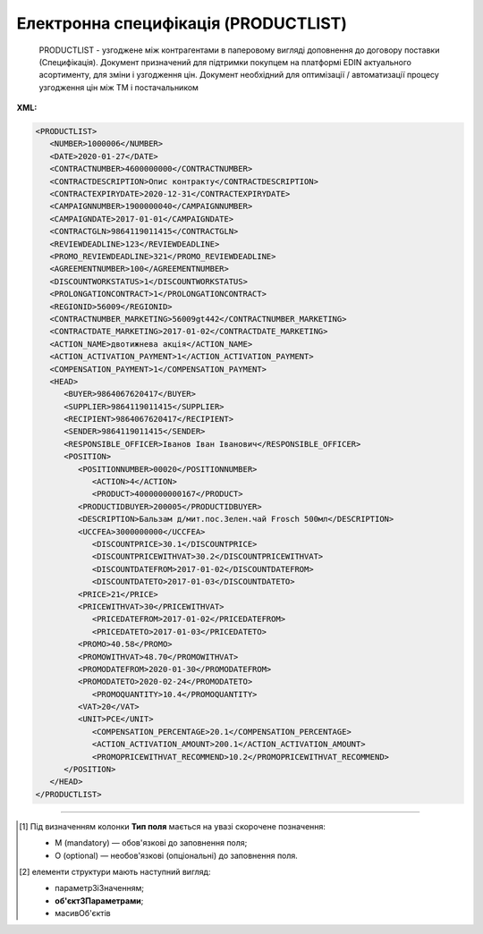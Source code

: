 ##########################################################################################################################
**Електронна специфікація (PRODUCTLIST)**
##########################################################################################################################

.. epigraph::

   PRODUCTLIST - узгоджене між контрагентами в паперовому вигляді доповнення до договору поставки (Специфікація). Документ призначений для підтримки покупцем на платформі EDIN актуального асортименту, для зміни і узгодження цін. Документ необхідний для оптимізації / автоматизації процесу узгодження цін між ТМ і постачальником

**XML:**

.. code:: xml

   <PRODUCTLIST>
      <NUMBER>1000006</NUMBER>
      <DATE>2020-01-27</DATE>
      <CONTRACTNUMBER>4600000000</CONTRACTNUMBER>
      <CONTRACTDESCRIPTION>Опис контракту</CONTRACTDESCRIPTION>
      <CONTRACTEXPIRYDATE>2020-12-31</CONTRACTEXPIRYDATE>
      <CAMPAIGNNUMBER>1900000040</CAMPAIGNNUMBER>
      <CAMPAIGNDATE>2017-01-01</CAMPAIGNDATE>
      <CONTRACTGLN>9864119011415</CONTRACTGLN>
      <REVIEWDEADLINE>123</REVIEWDEADLINE>
      <PROMO_REVIEWDEADLINE>321</PROMO_REVIEWDEADLINE>
      <AGREEMENTNUMBER>100</AGREEMENTNUMBER>
      <DISCOUNTWORKSTATUS>1</DISCOUNTWORKSTATUS>
      <PROLONGATIONCONTRACT>1</PROLONGATIONCONTRACT>
      <REGIONID>56009</REGIONID>
      <CONTRACTNUMBER_MARKETING>56009gt442</CONTRACTNUMBER_MARKETING>
      <CONTRACTDATE_MARKETING>2017-01-02</CONTRACTDATE_MARKETING>
      <ACTION_NAME>двотижнева акція</ACTION_NAME>
      <ACTION_ACTIVATION_PAYMENT>1</ACTION_ACTIVATION_PAYMENT>
      <COMPENSATION_PAYMENT>1</COMPENSATION_PAYMENT>
      <HEAD>
         <BUYER>9864067620417</BUYER>
         <SUPPLIER>9864119011415</SUPPLIER>
         <RECIPIENT>9864067620417</RECIPIENT>
         <SENDER>9864119011415</SENDER>
         <RESPONSIBLE_OFFICER>Іванов Іван Іванович</RESPONSIBLE_OFFICER>
         <POSITION>
            <POSITIONNUMBER>00020</POSITIONNUMBER>
               <ACTION>4</ACTION>
               <PRODUCT>4000000000167</PRODUCT>
            <PRODUCTIDBUYER>200005</PRODUCTIDBUYER>
            <DESCRIPTION>Бальзам д/мит.пос.Зелен.чай Frosch 500мл</DESCRIPTION>
            <UCCFEA>3000000000</UCCFEA>
               <DISCOUNTPRICE>30.1</DISCOUNTPRICE> 
               <DISCOUNTPRICEWITHVAT>30.2</DISCOUNTPRICEWITHVAT> 
               <DISCOUNTDATEFROM>2017-01-02</DISCOUNTDATEFROM>
               <DISCOUNTDATETO>2017-01-03</DISCOUNTDATETO>
            <PRICE>21</PRICE>
            <PRICEWITHVAT>30</PRICEWITHVAT>
               <PRICEDATEFROM>2017-01-02</PRICEDATEFROM>
               <PRICEDATETO>2017-01-03</PRICEDATETO>
            <PROMO>40.58</PROMO>
            <PROMOWITHVAT>48.70</PROMOWITHVAT>
            <PROMODATEFROM>2020-01-30</PROMODATEFROM>
            <PROMODATETO>2020-02-24</PROMODATETO>
               <PROMOQUANTITY>10.4</PROMOQUANTITY>
            <VAT>20</VAT>
            <UNIT>PCE</UNIT>
               <COMPENSATION_PERCENTAGE>20.1</COMPENSATION_PERCENTAGE>
               <ACTION_ACTIVATION_AMOUNT>200.1</ACTION_ACTIVATION_AMOUNT>
               <PROMOPRICEWITHVAT_RECOMMEND>10.2</PROMOPRICEWITHVAT_RECOMMEND>
         </POSITION>
      </HEAD>
   </PRODUCTLIST>

.. role:: orange

.. raw:: html

    <embed>
    <iframe src="https://docs.google.com/spreadsheets/d/e/2PACX-1vQxinOWh0XZPuImDPCyCo0wpZU89EAoEfEXkL-YFP0hoA5A27BfY5A35CZChtiddQ/pubhtml?gid=1871733316&single=true" width="1100" height="1450" frameborder="0" marginheight="0" marginwidth="0">Loading...</iframe>
    </embed>

-------------------------

.. [#] Під визначенням колонки **Тип поля** мається на увазі скорочене позначення:

   * M (mandatory) — обов'язкові до заповнення поля;
   * O (optional) — необов'язкові (опціональні) до заповнення поля.

.. [#] елементи структури мають наступний вигляд:

   * параметрЗіЗначенням;
   * **об'єктЗПараметрами**;
   * :orange:`масивОб'єктів`

.. data from table (remember to renew time to time)

   I	PRODUCTLIST	M		Початок документа
   1	NUMBER	M	Рядок (16)	Номер документа
   2	DATE	M	Дата (РРРР-ММ-ДД)	Дата документа
   3	CONTRACTNUMBER	M	Рядок (50)	Номер контракту
   4	CONTRACTDESCRIPTION	O	Рядок (70)	Опис контракту
   5	CONTRACTEXPIRYDATE	M	Дата (РРРР-ММ-ДД)	Дата закінчення дії контракту/специфікації
   6	CONTRACTGLN	M	Число (13)	GLN контракту
   7	CAMPAIGNNUMBER	M	Рядок (20)	Номер договору
   8	CAMPAIGNDATE	M	Дата (РРРР-ММ-ДД)	Дата договору
   9	REVIEWDEADLINE	О	Число (3)	Термін подачі на розгляд
   10	PROMO_REVIEWDEADLINE	О	Число (3)	Термін подачі на розгляд (промо)
   11	AGREEMENTNUMBER	О	Число (3)	Допустима кількість погоджень
   12	DISCOUNTWORKSTATUS	M	0,1	Робота з ціною зі знижкою: 0 - ні, 1 - так
   13	PROLONGATIONCONTRACT	O	Число	Автоматична пролонгація контракту: 0 - ні, 1 - так
   14	REGIONID	O	Рядок (100)	код регіону
   15	CONTRACTNUMBER_MARKETING	О	Рядок (16)	Номер маркетингового договору
   16	CONTRACTDATE_MARKETING	О	Дата (РРРР-ММ-ДД)	Дата маркетингового договору
   17	ACTION_NAME	О	Рядок (255)	Назва акції
   18	ACTION_ACTIVATION_PAYMENT	О	Число (1)	"Оплата за активацію акції. Допустимі значення:
   1 - Безкоштовно
   
   2 - З маркетингового бюджету
   
   3 - Окремий рахунок"
   19	COMPENSATION_PAYMENT	О	Число (1)	
   20	HEAD	M		Початок основного блоку
   20.1	BUYER	M	Число (13)	GLN покупця
   20.2	SUPPLIER	M	Число (13)	GLN продавця
   20.3	RECIPIENT	M	Число (13)	GLN одержувача
   20.4	SENDER	M	Число (13)	GLN відправника
   20.5	RESPONSIBLE_OFFICER	О	Рядок (255)	Відповідальний співробітник (ПІБ, контакти постачальника)
   20.6	POSITION	М		Товарні позиції (початок блоку)
   20.6.1	POSITIONNUMBER	М	Число ціле позитивне	Номер товарної позиції
   20.6.2	ACTION	O	Число (4, 2, 27)	"Можливі значення:
   4 - видалення товарної позиції,
   
   2 або 27 - введення або оновлення товарної позиції"
   20.6.3	PRODUCT	M	Число (13)	Штрихкод продукту
   20.6.4	PRODUCTIDBUYER	M	Рядок (15)	Внутрішній номер в БД
   20.6.5	DESCRIPTION	M	Рядок (255)	Опис продукту
   20.6.6	UCCFEA	O	Число (4-10)	Код УКТ ЗЕД
   20.6.7	DISCOUNTPRICE	O	Число десяткове (10,4)	Ціна зі знижкою без ПДВ
   20.6.8	DISCOUNTPRICEWITHVAT	О	Число десяткове (10,4)	Ціна зі знижкою з ПДВ
   20.6.9	DISCOUNTDATEFROM	O	Дата (РРРР-ММ-ДД)	Початок дії ціни зі знижкою
   20.6.10	DISCOUNTDATETO	O	Дата (РРРР-ММ-ДД)	Закінчення дії ціни зі знижкою
   20.6.11	PRICE	M	Число десяткове (10,4)	Ціна без ПДВ
   20.6.12	PRICEWITHVAT	O	Число десяткове (10,4)	Ціна з ПДВ
   20.6.13	PRICEDATEFROM	O	Дата (РРРР-ММ-ДД)	Початок дії ціни
   20.6.14	PRICEDATETO	O	Дата (РРРР-ММ-ДД)	Закінчення дії ціни
   20.6.15	PROMO	O	Число десяткове (10,4)	Промо ціна без ПДВ
   20.6.16	PROMOWITHVAT	O	Число десяткове (10,4)	Промо ціна з ПДВ
   20.6.17	PROMODATEFROM	O	Дата (РРРР-ММ-ДД)	Початок дії промо ціни
   20.6.18	PROMODATETO	O	Дата (РРРР-ММ-ДД)	Закінчення дії промо ціни
   20.6.19	PROMOQUANTITY	O	Число десяткове (10,3)	Кількість товару
   20.6.20	VAT	M	Число («20» / «7» / «0»)	Ставка ПДВ,%
   20.6.21	UNIT	M	Рядок (3)	Одиниці виміру
   20.6.22	COMPENSATION_PERCENTAGE	О	Позитивне число з плаваючою точкою (6 знаків до коми, 2 знака після коми)	% компенсації
   20.6.23	ACTION_ACTIVATION_AMOUNT	О	Позитивне число з плаваючою точкою (6 знаків до коми, 4 знака після коми)	Сума за активацію акції
   20.6.24	PROMOPRICEWITHVAT_RECOMMEND	О	Позитивне число з плаваючою точкою (6 знаків до коми, 4 знака після коми)	Рекомендована роздрібна ціна з ПДВ
